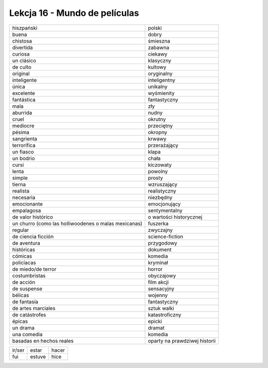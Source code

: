 ##############################
Lekcja 16 - Mundo de películas
##############################

+--------------------------+-------------------------+
| hiszpański               | polski                  |
+--------------------------+-------------------------+
| buena                    | dobry                   |
+--------------------------+-------------------------+
| chistosa                 | śmieszna                |
+--------------------------+-------------------------+
| divertida                | zabawna                 |
+--------------------------+-------------------------+
| curiosa                  | ciekawy                 |
+--------------------------+-------------------------+
| un clásico               | klasyczny               |
+--------------------------+-------------------------+
| de culto                 | kultowy                 |
+--------------------------+-------------------------+
| original                 | oryginalny              |
+--------------------------+-------------------------+
| inteligente              | inteligentny            |
+--------------------------+-------------------------+
| única                    | unikalny                |
+--------------------------+-------------------------+
| excelente                | wyśmienity              |
+--------------------------+-------------------------+
| fantástica               | fantastyczny            |
+--------------------------+-------------------------+
| mala                     | zły                     |
+--------------------------+-------------------------+
| aburrida                 | nudny                   |
+--------------------------+-------------------------+
| cruel                    | okrutny                 |
+--------------------------+-------------------------+
| mediocre                 | przeciętny              |
+--------------------------+-------------------------+
| pésima                   | okropny                 |
+--------------------------+-------------------------+
| sangrienta               | krwawy                  |
+--------------------------+-------------------------+
| terrorífica              | przerażający            |
+--------------------------+-------------------------+
| un fiasco                | klapa                   |
+--------------------------+-------------------------+
| un bodrio                | chała                   |
+--------------------------+-------------------------+
| cursi                    | kiczowaty               |
+--------------------------+-------------------------+
| lenta                    | powolny                 |
+--------------------------+-------------------------+
| simple                   | prosty                  |
+--------------------------+-------------------------+
| tierna                   | wzruszający             |
+--------------------------+-------------------------+
| realista                 | realistyczny            |
+--------------------------+-------------------------+
| necesaria                | niezbędny               |
+--------------------------+-------------------------+
| emocionante              | emocjonujący            |
+--------------------------+-------------------------+
| empalagosa               | sentymentalny           |
+--------------------------+-------------------------+
| de valor histórico       | o wartości historycznej |
+--------------------------+-------------------------+
| un churro                | fuszerka                |
| (como las holliwoodenes  |                         |
| o malas mexicanas)       |                         |
+--------------------------+-------------------------+
| regular                  | zwyczajny               |
+--------------------------+-------------------------+
| de ciencia ficción       | science-fiction         |
+--------------------------+-------------------------+
| de aventura              | przygodowy              |
+--------------------------+-------------------------+
| históricas               | dokument                |
+--------------------------+-------------------------+
| cómicas                  | komedia                 |
+--------------------------+-------------------------+
| policíacas               | kryminał                |
+--------------------------+-------------------------+
| de miedo/de terror       | horror                  |
+--------------------------+-------------------------+
| costumbristas            | obyczajowy              |
+--------------------------+-------------------------+
| de acción                | film akcji              |
+--------------------------+-------------------------+
| de suspense              | sensacyjny              |
+--------------------------+-------------------------+
| bélicas                  | wojenny                 |
+--------------------------+-------------------------+
| de fantasía              | fantastyczny            |
+--------------------------+-------------------------+
| de artes marciales       | sztuk walki             |
+--------------------------+-------------------------+
| de catástrofes           | katastroficzny          |
+--------------------------+-------------------------+
| épicas                   | epicki                  |
+--------------------------+-------------------------+
| un drama                 | dramat                  |
+--------------------------+-------------------------+
| una comedia              | komedia                 |
+--------------------------+-------------------------+
| basadas en hechos reales | oparty na prawdziwej    |
|                          | historii                |
+--------------------------+-------------------------+

+--------+--------+-------+
| ir/ser | estar  | hacer |
+--------+--------+-------+
| fui    | estuve | hice  |
+--------+--------+-------+
